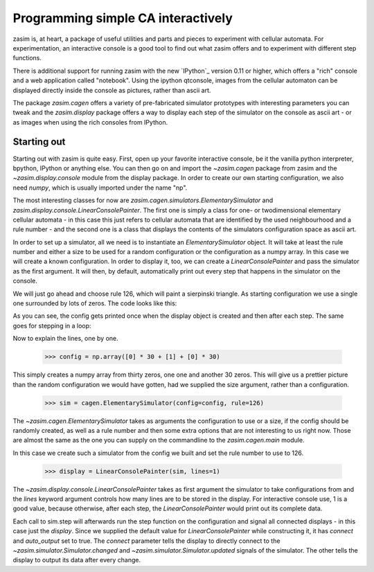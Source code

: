 Programming simple CA interactively
===================================

zasim is, at heart, a package of useful utilities and parts and pieces to
experiment with cellular automata. For experimentation, an interactive
console is a good tool to find out what zasim offers and to experiment with
different step functions.

There is additional support for running zasim with the new `IPython`_
version 0.11 or higher, which offers a "rich" console and a web application
called "notebook". Using the ipython qtconsole, images from the cellular
automaton can be displayed directly inside the console as pictures, rather
than ascii art.

The package `zasim.cagen` offers a variety of pre-fabricated simulator
prototypes with interesting parameters you can tweak and the
`zasim.display` package offers a way to display each step of the simulator
on the console as ascii art - or as images when using the rich consoles
from IPython.

Starting out
------------

Starting out with zasim is quite easy. First, open up your favorite
interactive console, be it the vanilla python interpreter, bpython, IPython
or anything else. You can then go on and import the `~zasim.cagen` package
from zasim and the `~zasim.display.console` module from the display
package. In order to create our own starting configuration, we also need
`numpy`, which is usually imported under the name "np".

.. doctest:: a

    >>> from zasim import cagen
    >>> from zasim.display.console import LinearConsolePainter
    >>> import numpy as np

The most interesting classes for now are
`zasim.cagen.simulators.ElementarySimulator` and
`zasim.display.console.LinearConsolePainter`. The first one is simply a
class for one- or twodimensional elementary cellular automata - in this
case this just refers to cellular automata that are identified by the
used neighbourhood and a rule number - and the second one is a class that
displays the contents of the simulators configuration space as ascii art.

In order to set up a simulator, all we need is to instantiate an
`ElementarySimulator` object. It will take at least the rule number and
either a size to be used for a random configuration or the configuration as
a numpy array. In this case we will create a known configuration. In order
to display it, too, we can create a `LinearConsolePainter` and pass the
simulator as the first argument. It will then, by default, automatically
print out every step that happens in the simulator on the console.

We will just go ahead and choose rule 126, which will paint a sierpinski
triangle. As starting configuration we use a single one surrounded by lots
of zeros. The code looks like this:

.. doctest:: a
    :options: +NORMALIZE_WHITESPACE

    >>> config = np.array([0] * 30 + [1] + [0] * 30)
    >>> sim = cagen.ElementarySimulator(config=config, rule=126)
    >>> display = LinearConsolePainter(sim, lines=1)
                                  #
    >>> sim.step()
                                 ###
    >>> sim.step()
                                ## ##

As you can see, the config gets printed once when the display object is
created and then after each step. The same goes for stepping in a loop:

.. doctest:: a
    :options: +NORMALIZE_WHITESPACE

    >>> for i in range(10): sim.step()
    ... 
                               #######
                              ##     ##
                             ####   ####
                            ##  ## ##  ##
                           ###############
                          ##             ##
                         ####           ####
                        ##  ##         ##  ##
                       ########       ########
                      ##      ##     ##      ##

Now to explain the lines, one by one.

    >>> config = np.array([0] * 30 + [1] + [0] * 30)

This simply creates a numpy array from thirty zeros, one one and another 30
zeros. This will give us a prettier picture than the random configuration
we would have gotten, had we supplied the size argument, rather than a
configuration.

    >>> sim = cagen.ElementarySimulator(config=config, rule=126)

The `~zasim.cagen.ElementarySimulator` takes as arguments the configuration
to use or a size, if the config should be randomly created, as well as a
rule number and then some extra options that are not interesting to us
right now. Those are almost the same as the one you can supply on the
commandline to the `zasim.cagen.main` module.

In this case we create such a simulator from the config we built and set
the rule number to use to 126.

    >>> display = LinearConsolePainter(sim, lines=1)

The `~zasim.display.console.LinearConsolePainter` takes as first argument
the simulator to take configurations from and the `lines` keyword argument
controls how many lines are to be stored in the display. For interactive
console use, 1 is a good value, because otherwise, after each step, the
`LinearConsolePainter` would print out its complete data.

Each call to sim.step will afterwards run the step function on
the configuration and signal all connected displays - in this
case just the `display`. Since we supplied the default value for
`LinearConsolePainter` while constructing it, it has `connect` and
`auto_output` set to true. The `connect` parameter tells the display
to directly connect to the `~zasim.simulator.Simulator.changed` and
`~zasim.simulator.Simulator.updated` signals of the simulator. The other
tells the display to output its data after every change.
